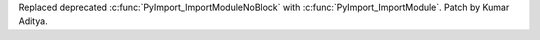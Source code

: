 Replaced deprecated :c:func:`PyImport_ImportModuleNoBlock` with :c:func:`PyImport_ImportModule`. Patch by Kumar Aditya.